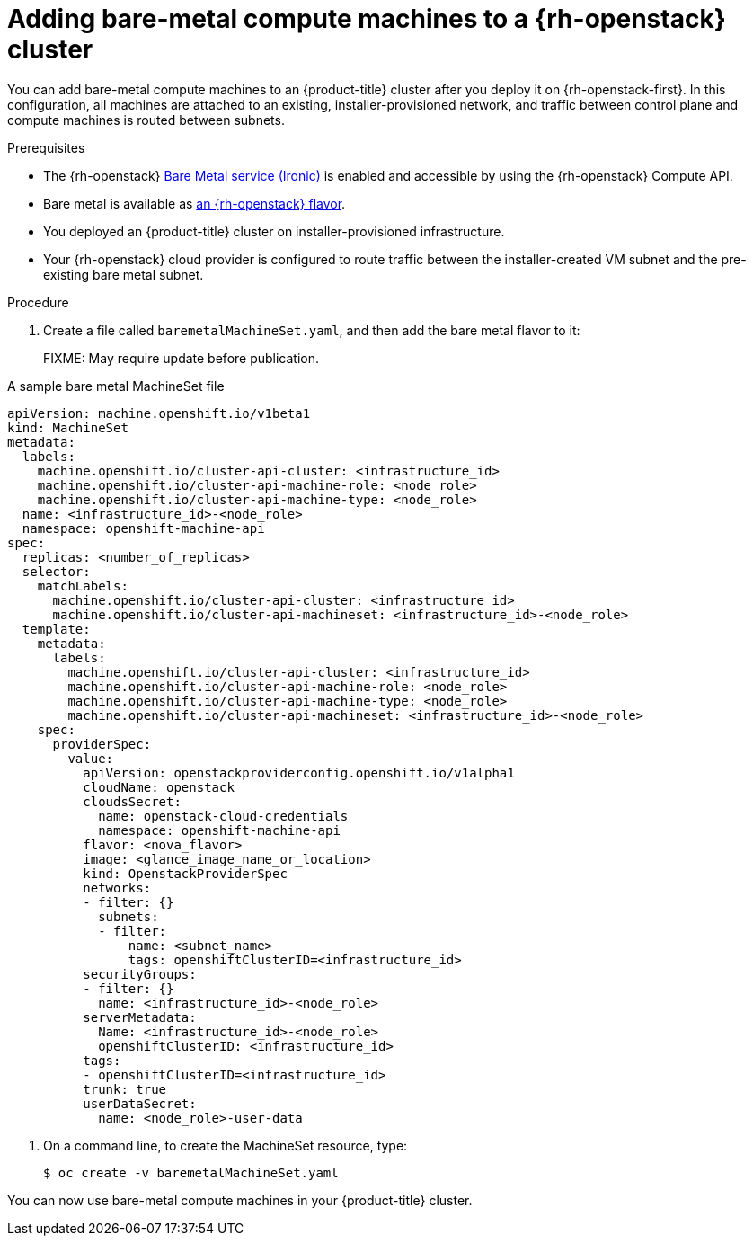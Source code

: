 :_mod-docs-content-type: PROCEDURE
[id="machineset-osp-adding-bare-metal_{context}"]
= Adding bare-metal compute machines to a {rh-openstack} cluster

// TODO
// Mothballed
// Reintroduce when feature is available.
You can add bare-metal compute machines to an {product-title} cluster after you deploy it
on {rh-openstack-first}. In this configuration, all machines are attached to an
existing, installer-provisioned network, and traffic between control plane and
compute machines is routed between subnets.

.Prerequisites

* The {rh-openstack} link:https://access.redhat.com/documentation/en-us/red_hat_openstack_platform/16.1/html/bare_metal_provisioning/index[Bare Metal service (Ironic)] is enabled and accessible by using the {rh-openstack} Compute API.

* Bare metal is available as link:https://docs.redhat.com/en/documentation/red_hat_openstack_platform/17.1/html/configuring_the_bare_metal_provisioning_service/assembly_configuring-the-bare-metal-provisioning-service-after-deployment#proc_creating-flavors-for-launching-bare-metal-instances_bare-metal-post-deployment[an {rh-openstack} flavor].

* You deployed an {product-title} cluster on installer-provisioned infrastructure.

* Your {rh-openstack} cloud provider is configured to route traffic between the installer-created VM
subnet and the pre-existing bare metal subnet.

.Procedure
. Create a file called `baremetalMachineSet.yaml`, and then add the bare metal flavor to it:
+
FIXME: May require update before publication.

.A sample bare metal MachineSet file
[source,yaml]
----
apiVersion: machine.openshift.io/v1beta1
kind: MachineSet
metadata:
  labels:
    machine.openshift.io/cluster-api-cluster: <infrastructure_id>
    machine.openshift.io/cluster-api-machine-role: <node_role>
    machine.openshift.io/cluster-api-machine-type: <node_role>
  name: <infrastructure_id>-<node_role>
  namespace: openshift-machine-api
spec:
  replicas: <number_of_replicas>
  selector:
    matchLabels:
      machine.openshift.io/cluster-api-cluster: <infrastructure_id>
      machine.openshift.io/cluster-api-machineset: <infrastructure_id>-<node_role>
  template:
    metadata:
      labels:
        machine.openshift.io/cluster-api-cluster: <infrastructure_id>
        machine.openshift.io/cluster-api-machine-role: <node_role>
        machine.openshift.io/cluster-api-machine-type: <node_role>
        machine.openshift.io/cluster-api-machineset: <infrastructure_id>-<node_role>
    spec:
      providerSpec:
        value:
          apiVersion: openstackproviderconfig.openshift.io/v1alpha1
          cloudName: openstack
          cloudsSecret:
            name: openstack-cloud-credentials
            namespace: openshift-machine-api
          flavor: <nova_flavor>
          image: <glance_image_name_or_location>
          kind: OpenstackProviderSpec
          networks:
          - filter: {}
            subnets:
            - filter:
                name: <subnet_name>
                tags: openshiftClusterID=<infrastructure_id>
          securityGroups:
          - filter: {}
            name: <infrastructure_id>-<node_role>
          serverMetadata:
            Name: <infrastructure_id>-<node_role>
            openshiftClusterID: <infrastructure_id>
          tags:
          - openshiftClusterID=<infrastructure_id>
          trunk: true
          userDataSecret:
            name: <node_role>-user-data
----

. On a command line, to create the MachineSet resource, type:
+
[source,terminal]
----
$ oc create -v baremetalMachineSet.yaml
----

You can now use bare-metal compute machines in your {product-title} cluster.

